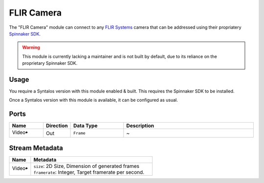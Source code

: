 FLIR Camera
##############

The "FLIR Camera" module can connect to any `FLIR Systems <https://www.flir.com/>`_ camera that
can be addressed using their propriatery `Spinnaker SDK <https://www.flir.com/products/spinnaker-sdk/>`_.

.. warning::
    This module is currently lacking a maintainer and is not built by default, due to its reliance on
    the proprietary Spinnaker SDK.

Usage
=====

You require a Syntalos version with this module enabled & built. This requires the Spinnaker SDK to be installed.

Once a Syntalos version with this module is available, it can be configured as usual.


Ports
=====

.. list-table::
   :widths: 14 10 22 54
   :header-rows: 1

   * - Name
     - Direction
     - Data Type
     - Description

   * - Video🠺
     - Out
     - ``Frame``
     - ~


Stream Metadata
===============

.. list-table::
   :widths: 15 85
   :header-rows: 1

   * - Name
     - Metadata

   * - Video🠺
     - | ``size``: 2D Size, Dimension of generated frames
       | ``framerate``: Integer, Target framerate per second.

